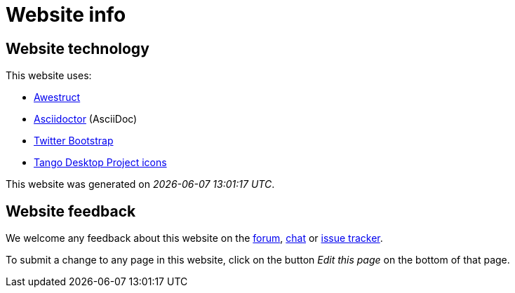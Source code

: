 = Website info
:awestruct-description: Website technology and feedback
:awestruct-layout: normalBase
:showtitle:

== Website technology

This website uses:

* http://awestruct.org/[Awestruct]

* http://asciidoctor.org[Asciidoctor] (AsciiDoc)

* http://twitter.github.com/bootstrap/[Twitter Bootstrap]

* http://tango.freedesktop.org/[Tango Desktop Project icons]

// TODO Use ruby expression {Time.now.strftime('%a %-d %B %Y')} instead of AsciiDoctor variable
This website was generated on _{localdatetime}_.

== Website feedback

We welcome any feedback about this website on the link:../community/forum.html[forum], link:../community/chat.html[chat] or link:../code/issueTracker.html[issue tracker].

To submit a change to any page in this website, click on the button _Edit this page_ on the bottom of that page.
